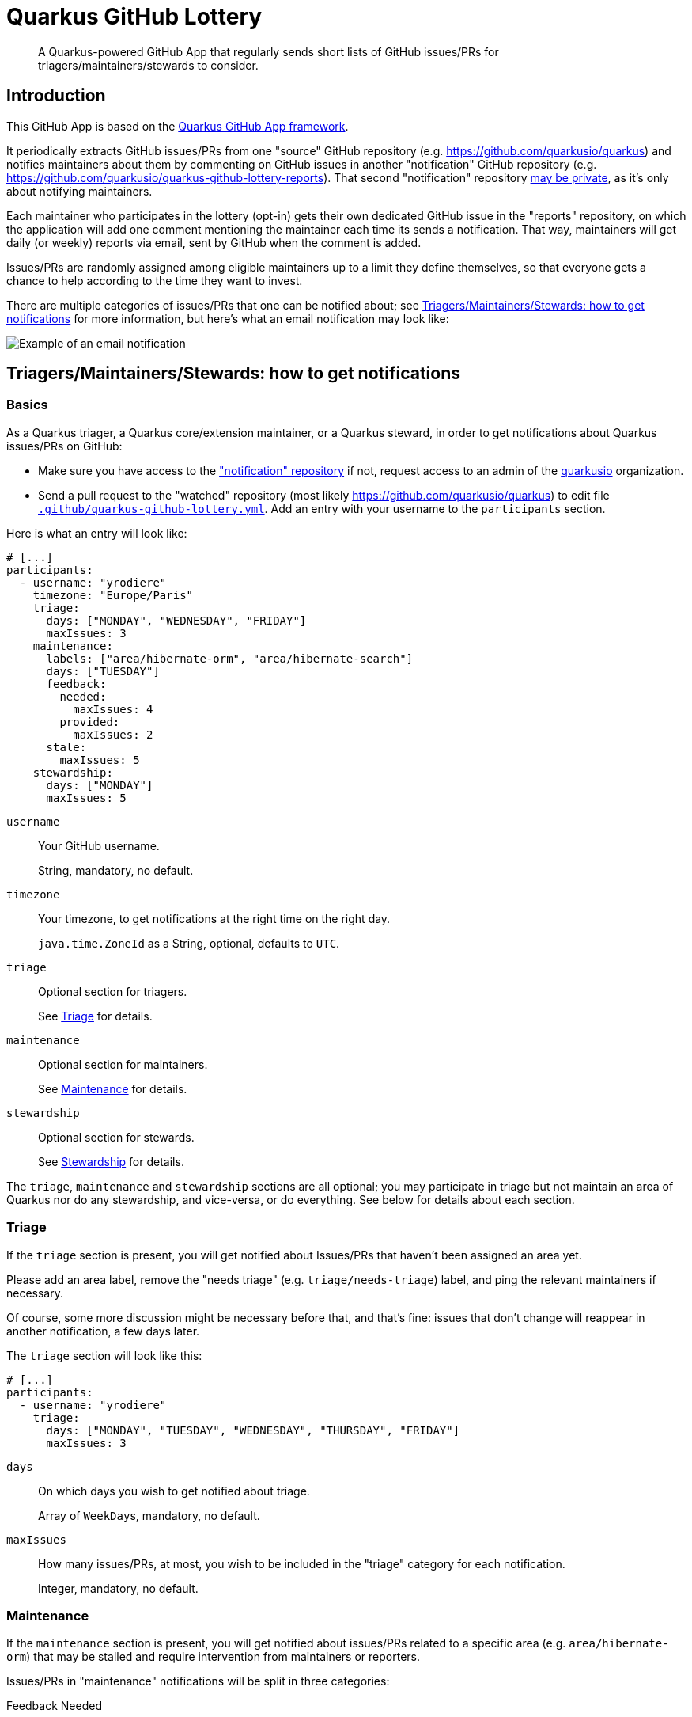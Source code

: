 = Quarkus GitHub Lottery

> A Quarkus-powered GitHub App that regularly sends short lists of GitHub issues/PRs for triagers/maintainers/stewards to consider.

[[intro]]
== Introduction

This GitHub App is based on the https://github.com/quarkiverse/quarkus-github-app[Quarkus GitHub App framework].

It periodically extracts GitHub issues/PRs from one "source" GitHub repository (e.g. https://github.com/quarkusio/quarkus)
and notifies maintainers about them by commenting on GitHub issues in another "notification" GitHub repository
(e.g. https://github.com/quarkusio/quarkus-github-lottery-reports).
That second "notification" repository <<admins-install,may be private>>,
as it's only about notifying maintainers.

Each maintainer who participates in the lottery (opt-in)
gets their own dedicated GitHub issue in the "reports" repository,
on which the application will add one comment mentioning the maintainer
each time its sends a notification.
That way, maintainers will get daily (or weekly) reports via email,
sent by GitHub when the comment is added.

Issues/PRs are randomly assigned among eligible maintainers up to a limit they define themselves,
so that everyone gets a chance to help according to the time they want to invest.

There are multiple categories of issues/PRs that one can be notified about;
see <<maintainers>> for more information, but here's what an email notification may look like:

image::documentation/screenshots/notification.png[Example of an email notification,align="center"]

[[maintainers]]
== Triagers/Maintainers/Stewards: how to get notifications

[[participants-basics]]
=== Basics

As a Quarkus triager, a Quarkus core/extension maintainer, or a Quarkus steward,
in order to get notifications about Quarkus issues/PRs on GitHub:

* Make sure you have access to the https://github.com/quarkusio/quarkus-github-lottery-reports["notification" repository]
  if not, request access to an admin of the https://github.com/quarkusio[quarkusio] organization.
* Send a pull request to the "watched" repository (most likely https://github.com/quarkusio/quarkus)
  to edit file https://github.com/quarkusio/quarkus/blob/main/.github/quarkus-github-lottery.yml[`.github/quarkus-github-lottery.yml`].
  Add an entry with your username to the `participants` section.

Here is what an entry will look like:

[source,yaml]
----
# [...]
participants:
  - username: "yrodiere"
    timezone: "Europe/Paris"
    triage:
      days: ["MONDAY", "WEDNESDAY", "FRIDAY"]
      maxIssues: 3
    maintenance:
      labels: ["area/hibernate-orm", "area/hibernate-search"]
      days: ["TUESDAY"]
      feedback:
        needed:
          maxIssues: 4
        provided:
          maxIssues: 2
      stale:
        maxIssues: 5
    stewardship:
      days: ["MONDAY"]
      maxIssues: 5
----

`username`::
Your GitHub username.
+
String, mandatory, no default.
`timezone`::
Your timezone, to get notifications at the right time on the right day.
+
`java.time.ZoneId` as a String, optional, defaults to `UTC`.
`triage`::
Optional section for triagers.
+
See <<participants-triage>> for details.
`maintenance`::
Optional section for maintainers.
+
See <<participants-maintenance>> for details.
`stewardship`::
Optional section for stewards.
+
See <<participants-stewardship>> for details.

The `triage`, `maintenance` and `stewardship` sections are all optional;
you may participate in triage but not maintain an area of Quarkus nor do any stewardship, and vice-versa,
or do everything.
See below for details about each section.

[[participants-triage]]
=== Triage

If the `triage` section is present, you will get notified about Issues/PRs that haven't been assigned an area yet.

Please add an area label, remove the "needs triage" (e.g. `triage/needs-triage`) label,
and ping the relevant maintainers if necessary.

Of course, some more discussion might be necessary before that, and that's fine:
issues that don't change will reappear in another notification, a few days later.

The `triage` section will look like this:

[source,yaml]
----
# [...]
participants:
  - username: "yrodiere"
    triage:
      days: ["MONDAY", "TUESDAY", "WEDNESDAY", "THURSDAY", "FRIDAY"]
      maxIssues: 3
----

`days`::
On which days you wish to get notified about triage.
+
Array of ``WeekDay``s, mandatory, no default.
`maxIssues`::
How many issues/PRs, at most, you wish to be included in the "triage" category
for each notification.
+
Integer, mandatory, no default.

[[participants-maintenance]]
=== Maintenance

If the `maintenance` section is present, you will get notified about issues/PRs
related to a specific area (e.g. `area/hibernate-orm`)
that may be stalled and require intervention from maintainers or reporters.

Issues/PRs in "maintenance" notifications will be split in three categories:

Feedback Needed::
Issues with missing reproducer/information.
+
Please ping the reporter, or close the issue if it's taking too long.
Feedback Provided::
Issues with newly provided reproducer/information.
+
Please have a closer look, possibly remove the "needs feedback" (e.g. `triage/needs-reproducer`)  label, and plan further work.
Stale::
Issues or PRs last updated a long time ago.
+
Please have a closer look, re-prioritize, ping someone, label as "on ice", close the issue/PR, ...

Of course, in every situation, simply continuing the conversation,
pinging someone, or even doing nothing at all are perfectly acceptable responses:
it's all up to you, and issues/PRs that don't change will reappear in another notification, a few days later.

The `maintenance` section will look like this:

[source,yaml]
----
# [...]
participants:
  - username: "yrodiere"
    maintenance:
      labels: ["area/hibernate-orm", "area/hibernate-search", "area/elasticsearch"]
      days: ["MONDAY", "TUESDAY", "WEDNESDAY", "THURSDAY", "FRIDAY"]
      feedback:
        needed:
          maxIssues: 4
        provided:
          maxIssues: 2
      stale:
        maxIssues: 5
----

`labels`::
The labels identifying issues/PRs you are interested in, as a maintainer.
Issues/PRs mentioned in notifications will have at least one of these labels.
+
Array of Strings, mandatory, no default.
`days`::
On which days you wish to get notified about maintenance.
+
Array of ``WeekDay``s, mandatory, no default.
`feedback.needed.maxIssues`::
How many issues/PRs, at most, you wish to be included in the "Feedback needed" category
for each notification.
+
Integer, mandatory, no default.
`feedback.provided.maxIssues`::
How many issues/PRs, at most, you wish to be included in the "Feedback provided" category
for each notification.
+
Integer, mandatory, no default.
`stale.maxIssues`::
How many issues/PRs, at most, you wish to be included in the "Stale" category
for each notification.
+
Integer, mandatory, no default.

[[participants-stewardship]]
=== Stewardship

IMPORTANT: This section should only be of interest to stewards:
core contributors who spend significant time working on GitHub issues/PRs.
If you don't already know what this section is about,
you probably don't want to use it.

If the `stewardship` section is present, you will get notified about issues or PRs across all areas last updated a long time ago.

Please have a closer look, re-prioritize, ping someone, label as "on ice", close the issue/PR, ...

NOTE: Notifications to stewards are sent independently of notifications to maintainers,
so that the work of maintainers won't be affected by the work of stewards.
It is entirely possible for a maintainer to be notified about an issue/PR
at the same time as a steward.

The `stewardship` section will look like this:

[source,yaml]
----
# [...]
participants:
  - username: "yrodiere"
    stewardship:
      days: ["MONDAY"]
      maxIssues: 5
----

`days`::
On which days you wish to get notified about stewardship.
+
Array of ``WeekDay``s, mandatory, no default.
`maxIssues`::
How many issues/PRs, at most, you wish to be included in the "stewardship" category
for each notification.
+
Integer, mandatory, no default.

[[participants-suspending]]
=== Suspending notifications

You can suspend notifications (temporarily or forever) simply by closing the dedicated GitHub issue
created for you in the "notification" repository.

See the footnote in the notifications you receive.

[[admins]]
== Admins: how to install and initialize configuration

[[admins-install]]
=== Installing

Here is a link to the application on GitHub: https://github.com/apps/quarkus-github-lottery

The application needs to be installed on both the "source" repository (the one issues/PRs are extracted from)
and the "notification" repository (the one "notification" issues are added to).

IMPORTANT: For security reasons,
**the two GitHub repositories need to be in the same organization** (technically, the same "installation").
Failing that, lottery draws will error out and will not send any notification.

[TIP]
====
The "notification" repository should ideally be private:

* This repository is only about notifying maintainers, so it does not provide any useful information to anyone else.
* Making the "notification" repository public would lead to publicly visible references to notifications
in the history of "source" issues/PRs, like this:
+
image::documentation/screenshots/notification-reference.png[Example of references to notifications in the GitHub issue/PR history,align="center"]
+
Those add clutter to the history, and might create false hopes in issue/PR submitters
("someone is actively addressing my issue!").
====

[[admins-config]]
=== Configuring

The configuration file https://github.com/quarkusio/quarkus/blob/main/.github/quarkus-github-lottery.yml[`.github/quarkus-github-lottery.yml`]
includes several sections that are common to all participants to the lottery:

[source,yaml]
----
notifications:
  createIssues:
    repository: "quarkusio/quarkus-github-lottery-reports"
buckets:
  triage:
    label: "triage/needs-triage"
    delay: PT0S
    timeout: P3D
  maintenance:
    feedback:
      labels: ["triage/needs-reproducer"]
      needed:
        delay: P21D
        timeout: P3D
      provided:
        delay: P7D
        timeout: P3D
    stale:
      delay: P60D
      timeout: P14D
      ignoreLabels: ["triage/on-ice"]
  stewardship:
    delay: P60D
    timeout: P14D
    ignoreLabels: ["triage/on-ice"]
# [...]
----

`notifications.createIssues.repository`::
The full name of the GitHub repository where "reports"/"notification issues" will be created.
+
String, mandatory, no default.
`buckets.triage.label`::
The label identifying GitHub issues/PRs that require triage.
+
String, mandatory, no default.
`buckets.triage.delay`::
How much time to wait after the last update on an issue/PR
before including it in the lottery in the "triage" bucket.
+
String in https://en.wikipedia.org/wiki/ISO_8601#Durations[ISO-8601 duration format], mandatory, no default.
`buckets.triage.timeout`::
How much time to wait after an issue/PR was last notified about
before including it again in the lottery in the "triage" bucket.
+
String in https://en.wikipedia.org/wiki/ISO_8601#Durations[ISO-8601 duration format], mandatory, no default.
`buckets.maintenance.feedback.labels`::
The labels identifying GitHub issues for which feedback (a reproducer, more information, ...) was requested.
+
Array of strings, mandatory, no default.
`buckets.maintenance.feedback.needed.delay`::
How much time to wait after the last update on an issue
before including it in the lottery in the "feedback needed" bucket.
+
String in https://en.wikipedia.org/wiki/ISO_8601#Durations[ISO-8601 duration format], mandatory, no default.
`buckets.maintenance.feedback.needed.timeout`::
How much time to wait after an issue was last notified about
before including it again in the lottery in the "feedback needed" bucket.
+
String in https://en.wikipedia.org/wiki/ISO_8601#Durations[ISO-8601 duration format], mandatory, no default.
`buckets.maintenance.feedback.provided.delay`::
How much time to wait after the last update on an issue
before including it in the lottery in the "feedback provided" bucket.
+
String in https://en.wikipedia.org/wiki/ISO_8601#Durations[ISO-8601 duration format], mandatory, no default.
`buckets.maintenance.feedback.provided.timeout`::
How much time to wait after an issue was last notified about
before including it again in the lottery in the "feedback provided" bucket.
+
String in https://en.wikipedia.org/wiki/ISO_8601#Durations[ISO-8601 duration format], mandatory, no default.
`buckets.maintenance.stale.delay`::
How much time to wait after the last update on an issue/PR
before including it in the lottery in the "stale" bucket.
+
String in https://en.wikipedia.org/wiki/ISO_8601#Durations[ISO-8601 duration format], mandatory, no default.
`buckets.maintenance.stale.ignoreLabels`::
The labels identifying GitHub issues/PRs that should be ignored for the "stale" bucket.
Issues/PRs with one of these labels will never be added to the bucket.
+
Array of Strings, optional, defaults to an empty array.
`buckets.maintenance.stale.timeout`::
How much time to wait after an issue/PR was last notified about
before including it again in the lottery in the "stale" bucket.
+
String in https://en.wikipedia.org/wiki/ISO_8601#Durations[ISO-8601 duration format], mandatory, no default.
`buckets.stewardship.delay`::
How much time to wait after the last update on an issue/PR
before including it in the lottery in the "stewardship" bucket.
+
String in https://en.wikipedia.org/wiki/ISO_8601#Durations[ISO-8601 duration format], mandatory, no default.
`buckets.stewardship.timeout`::
How much time to wait after an issue/PR was last notified about
before including it again in the lottery in the "stewardship" bucket.
+
String in https://en.wikipedia.org/wiki/ISO_8601#Durations[ISO-8601 duration format], mandatory, no default.
`buckets.stewardship.ignoreLabels`::
The labels identifying GitHub issues/PRs that should be ignored for the "stewardship" bucket.
Issues/PRs with one of these labels will never be added to the bucket.
+
Array of Strings, optional, defaults to an empty array.

[[config-validation]]
=== Validation of the configuration

The application will automatically add a check to any pull request that changes its <<config,configuration file>>.

The check is fairly simple, it just attempts to deserialize the YAML file and reports any exception.

[[commands]]
=== Comment-based commands

https://quarkiverse.github.io/quarkiverse-docs/quarkus-github-app/dev/commands.html[Comment-based commands]
are available for admins.
You can invoke it by adding a comment on any issue or pull request for repositories where the app is installed.

It supports the following commands:

* `/lottery draw`: force a lottery draw immediately.
<<delay-and-timeout,Timeouts>> are still complied with,
so this command is mostly useful if you manually edited the notification history or changed the configuration,
which may happen frequently in dev mode in particular.

[[contributing]]
== Contributing

To participate in the development of this GitHub App, create a playground project in your own org and
follow the steps outlined in https://quarkiverse.github.io/quarkiverse-docs/quarkus-github-app/dev/index.html[the Quarkus GitHub App documentation].

When registering your app, request the following Repository permissions:

* Checks - `Read & Write`: to <<config-validation,validate configuration files>>.
* Issues - `Read & Write`: to list issues that should be notified, and to create "notification" issues in another repository.
* Pull Requests - `Read & Write`: to list PRs that should be notified, and to react to <<commands,comment-based commands>>.

And subscribe to the following events:

* Check run, Check suite, Pull request: to <<config-validation,validate configuration files>>.
* Issue comment: to listen to <<commands,comment-based commands>>.

[[deployment]]
== Deployment

Maintainers can review the application and update configuration/secrets on the OpenShift console.

There is only one namespace at the moment:

* Production (`main` branch):
** Console: https://console-openshift-console.apps.ospo-osci.z3b1.p1.openshiftapps.com/k8s/cluster/projects/prod-quarkus-github-lottery

Deployment will happen automatically when pushing to the relevant branch.

Be careful about which configuration you change in the UI,
as deployment may overwrite part of the topology.

[[license]]
== License

This project is licensed under the Apache License Version 2.0.
